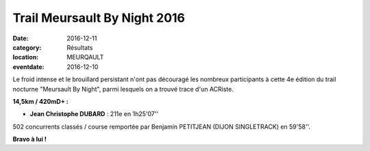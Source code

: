Trail Meursault By Night 2016
=============================

:date: 2016-12-11
:category: Résultats
:location: MEURQAULT
:eventdate: 2016-12-10


.. image:: http://assets.acr-dijon.org/meursault2016.jpg

Le froid intense et le brouillard persistant n'ont pas découragé les nombreux participants à cette 4e édition du trail nocturne "Meursault By Night", parmi lesquels on a trouvé trace d'un ACRiste.

**14,5km / 420mD+ :**

- **Jean Christophe DUBARD** : 211e en 1h25'07''

502 concurrents classés / course remportée par Benjamin PETITJEAN (DIJON SINGLETRACK) en 59'58''.

**Bravo à lui !**
